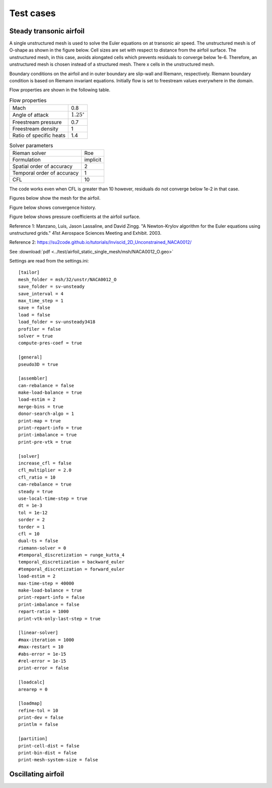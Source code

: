 Test cases
==========

.. _steady-transonic-airfoil:

Steady transonic airfoil
------------------------

A single unstructured mesh is used to solve the Euler equations on at transonic air speed. The unstructured mesh is of O-shape as shown in the figure below. Cell sizes are set with respect to distance from the airfoil surface. The unstructured mesh, in this case, avoids alongated cells which prevents residuals to converge below 1e-6. Therefore, an unstructured mesh is chosen instead of a structured mesh. There x cells in the unstructured mesh.

Boundary conditions on the airfoil and in outer boundary are slip-wall and Riemann, respectively. Riemann boundary condition is based on Riemann invariant equations. Initially flow is set to freestream values everywhere in the domain.

Flow properties are shown in the following table.

.. list-table:: Flow properties
   :header-rows: 0

   * - Mach
     - 0.8
   * - Angle of attack
     - :math:`1.25^\circ`
   * - Freestream pressure
     - 0.7
   * - Freestream density
     - 1
   * - Ratio of specific heats
     - 1.4

.. list-table:: Solver parameters
   :header-rows: 0

   * - Rieman solver
     - Roe
   * - Formulation
     - implicit
   * - Spatial order of accuracy
     - 2
   * - Temporal order of accuracy
     - 1
   * - CFL
     - 10

The code works even when CFL is greater than 10 however, residuals do not converge below 1e-2 in that case.

Figures below show the mesh for the airfoil.

.. image:: ../images/transonic-airfoil-mesh-far.png
  :width: 200

.. image:: ../images/transonic-airfoil-mesh-mid.png
  :width: 200

.. image:: ../images/transonic-airfoil-mesh-close.png
  :width: 200

Figure below shows convergence history.

.. image:: ../images/transonic-airfoil-converge.png
  :width: 200

Figure below shows pressure coefficients at the airfoil surface.

.. image:: ../images/transonic-airfoil-pc.png
  :width: 200

Reference 1: Manzano, Luis, Jason Lassaline, and David Zingg. "A Newton-Krylov algorithm for the Euler equations using unstructured grids." 41st Aerospace Sciences Meeting and Exhibit. 2003.

Reference 2: https://su2code.github.io/tutorials/Inviscid_2D_Unconstrained_NACA0012/


See :download:`pdf <../test/airfoil_static_single_mesh/msh/NACA0012_O.geo>`

Settings are read from the settings.ini: ::

   [tailor]
   mesh_folder = msh/32/unstr/NACA0012_O
   save_folder = sv-unsteady
   save_interval = 4
   max_time_step = 1
   save = false
   load = false
   load_folder = sv-unsteady3418
   profiler = false
   solver = true
   compute-pres-coef = true

   [general]
   pseudo3D = true

   [assembler]
   can-rebalance = false
   make-load-balance = true
   load-estim = 2
   merge-bins = true
   donor-search-algo = 1
   print-map = true
   print-repart-info = true
   print-imbalance = true
   print-pre-vtk = true

   [solver]
   increase_cfl = false
   cfl_multiplier = 2.0
   cfl_ratio = 10
   can-rebalance = true
   steady = true
   use-local-time-step = true
   dt = 1e-3
   tol = 1e-12
   sorder = 2
   torder = 1
   cfl = 10
   dual-ts = false
   riemann-solver = 0
   #temporal_discretization = runge_kutta_4
   temporal_discretization = backward_euler
   #temporal_discretization = forward_euler
   load-estim = 2
   max-time-step = 40000
   make-load-balance = true
   print-repart-info = false
   print-imbalance = false
   repart-ratio = 1000
   print-vtk-only-last-step = true

   [linear-solver]
   #max-iteration = 1000
   #max-restart = 10
   #abs-error = 1e-15
   #rel-error = 1e-15
   print-error = false

   [loadcalc]
   arearep = 0

   [loadmap]
   refine-tol = 10
   print-dev = false
   printlm = false

   [partition]
   print-cell-dist = false
   print-bin-dist = false
   print-mesh-system-size = false


   

Oscillating airfoil
-------------------
